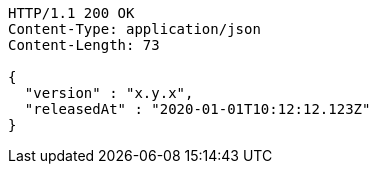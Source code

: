 [source,http,options="nowrap"]
----
HTTP/1.1 200 OK
Content-Type: application/json
Content-Length: 73

{
  "version" : "x.y.x",
  "releasedAt" : "2020-01-01T10:12:12.123Z"
}
----
